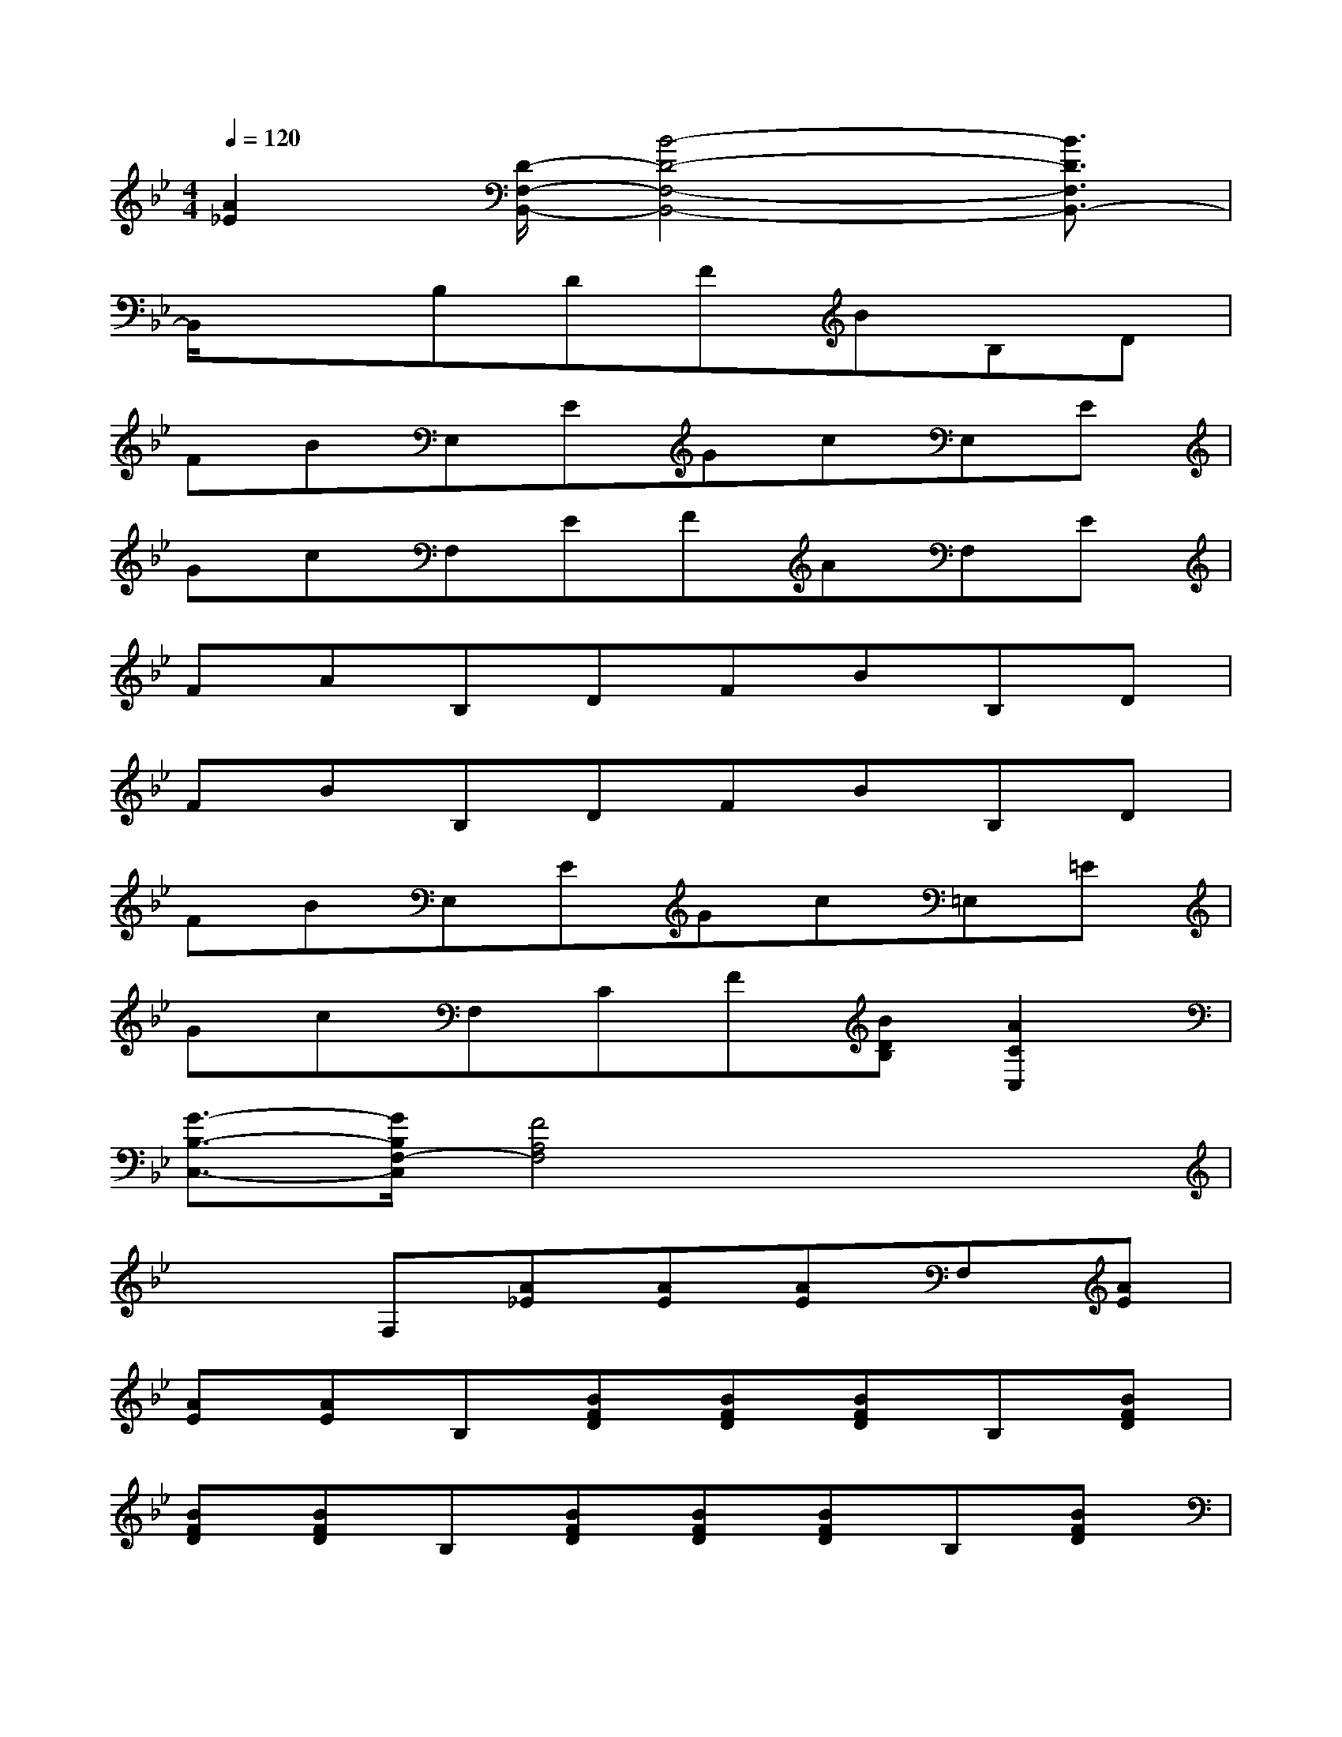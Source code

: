 X:1
T:
M:4/4
L:1/8
Q:1/4=120
K:Bb%2flats
V:1
[A2_E2][D/2-F,/2-B,,/2-][B4-D4-F,4-B,,4-][B3/2D3/2F,3/2B,,3/2-]|
B,,/2x3/2B,DFBB,D|
FBE,EGcE,E|
GcF,EFAF,E|
FAB,DFBB,D|
FBB,DFBB,D|
FBE,EGc=E,=E|
GcF,CF[BDB,][A2C2C,2]|
[G3/2-B,3/2-C,3/2-][G/2B,/2F,/2-C,/2][F4A,4F,4]x2|
x2F,[A_E][AE][AE]F,[AE]|
[AE][AE]B,[BFD][BFD][BFD]B,[BFD]|
[BFD][BFD]B,[BFD][BFD][BFD]B,[BFD]|
[BFD][BFD]F,[AFC][AFC][AFC]F,[AFC]|
[AFC][AFC]B,,[BFD][BFD][BFD]D,[B_AF,]|
[B_AF,][B_AF,]E,[BGE][BGE][BGE]E,[cGE]|
[cGE][cGE]F,[BFD][BFD][BFD]F,[=AE]